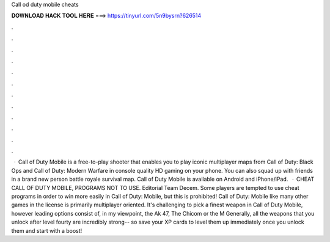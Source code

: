 Call od duty mobile cheats

𝐃𝐎𝐖𝐍𝐋𝐎𝐀𝐃 𝐇𝐀𝐂𝐊 𝐓𝐎𝐎𝐋 𝐇𝐄𝐑𝐄 ===> https://tinyurl.com/5n9bysrn?626514

.

.

.

.

.

.

.

.

.

.

.

.

 · Call of Duty Mobile is a free-to-play shooter that enables you to play iconic multiplayer maps from Call of Duty: Black Ops and Call of Duty: Modern Warfare in console quality HD gaming on your phone. You can also squad up with friends in a brand new person battle royale survival map. Call of Duty Mobile is available on Android and iPhone/iPad.  · CHEAT CALL OF DUTY MOBILE, PROGRAMS NOT TO USE. Editorial Team Decem. Some players are tempted to use cheat programs in order to win more easily in Call of Duty: Mobile, but this is prohibited! Call of Duty: Mobile like many other games in the license is primarily multiplayer oriented. It's challenging to pick a finest weapon in Call of Duty Mobile, however leading options consist of, in my viewpoint, the Ak 47, The Chicom or the M Generally, all the weapons that you unlock after level fourty are incredibly strong-- so save your XP cards to level them up immediately once you unlock them and start with a boost!